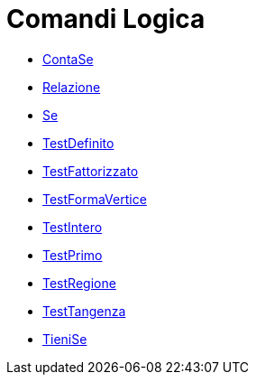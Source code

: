 = Comandi Logica
:page-en: commands/Logic_Commands
ifdef::env-github[:imagesdir: /it/modules/ROOT/assets/images]

* xref:/commands/ContaSe.adoc[ContaSe]
* xref:/commands/Relazione.adoc[Relazione]
* xref:/commands/Se.adoc[Se]
* xref:/commands/TestDefinito.adoc[TestDefinito]
* xref:/commands/TestFattorizzato.adoc[TestFattorizzato]
* xref:/commands/TestFormaVertice.adoc[TestFormaVertice]
* xref:/commands/TestIntero.adoc[TestIntero]
* xref:/commands/TestPrimo.adoc[TestPrimo]
* xref:/commands/TestRegione.adoc[TestRegione]
* xref:/commands/TestTangenza.adoc[TestTangenza]
* xref:/commands/TieniSe.adoc[TieniSe]
